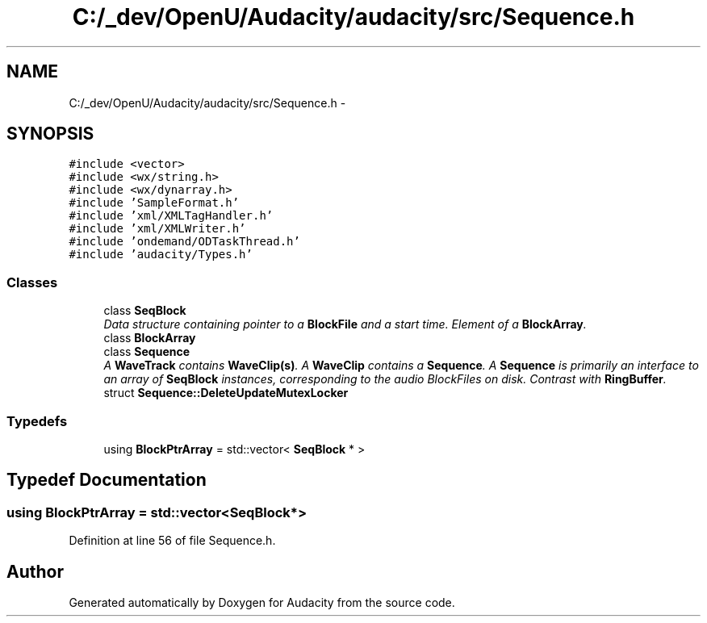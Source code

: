 .TH "C:/_dev/OpenU/Audacity/audacity/src/Sequence.h" 3 "Thu Apr 28 2016" "Audacity" \" -*- nroff -*-
.ad l
.nh
.SH NAME
C:/_dev/OpenU/Audacity/audacity/src/Sequence.h \- 
.SH SYNOPSIS
.br
.PP
\fC#include <vector>\fP
.br
\fC#include <wx/string\&.h>\fP
.br
\fC#include <wx/dynarray\&.h>\fP
.br
\fC#include 'SampleFormat\&.h'\fP
.br
\fC#include 'xml/XMLTagHandler\&.h'\fP
.br
\fC#include 'xml/XMLWriter\&.h'\fP
.br
\fC#include 'ondemand/ODTaskThread\&.h'\fP
.br
\fC#include 'audacity/Types\&.h'\fP
.br

.SS "Classes"

.in +1c
.ti -1c
.RI "class \fBSeqBlock\fP"
.br
.RI "\fIData structure containing pointer to a \fBBlockFile\fP and a start time\&. Element of a \fBBlockArray\fP\&. \fP"
.ti -1c
.RI "class \fBBlockArray\fP"
.br
.ti -1c
.RI "class \fBSequence\fP"
.br
.RI "\fIA \fBWaveTrack\fP contains \fBWaveClip(s)\fP\&. A \fBWaveClip\fP contains a \fBSequence\fP\&. A \fBSequence\fP is primarily an interface to an array of \fBSeqBlock\fP instances, corresponding to the audio BlockFiles on disk\&. Contrast with \fBRingBuffer\fP\&. \fP"
.ti -1c
.RI "struct \fBSequence::DeleteUpdateMutexLocker\fP"
.br
.in -1c
.SS "Typedefs"

.in +1c
.ti -1c
.RI "using \fBBlockPtrArray\fP = std::vector< \fBSeqBlock\fP * >"
.br
.in -1c
.SH "Typedef Documentation"
.PP 
.SS "using \fBBlockPtrArray\fP =  std::vector<\fBSeqBlock\fP*>"

.PP
Definition at line 56 of file Sequence\&.h\&.
.SH "Author"
.PP 
Generated automatically by Doxygen for Audacity from the source code\&.
